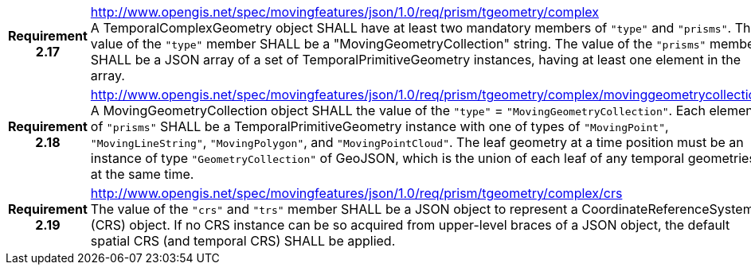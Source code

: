[cols="1h,3a",width="100%"]
|===
|*Requirement 2.17* |
http://www.opengis.net/spec/movingfeatures/json/1.0/req/prism/tgeometry/complex +
A TemporalComplexGeometry object SHALL have at least two mandatory members of `"type"` and `"prisms"`.
The value of the `"type"` member SHALL be a "MovingGeometryCollection" string.
The value of the `"prisms"` member SHALL be a JSON array of a set of TemporalPrimitiveGeometry instances,
having at least one element in the array.
|*Requirement 2.18* |
http://www.opengis.net/spec/movingfeatures/json/1.0/req/prism/tgeometry/complex/movinggeometrycollection +
A MovingGeometryCollection object SHALL the value of the `"type"` = `"MovingGeometryCollection"`.
Each element of `"prisms"` SHALL be a TemporalPrimitiveGeometry instance with one of types of
`"MovingPoint"`, `"MovingLineString"`, `"MovingPolygon"`, and `"MovingPointCloud"`.
The leaf geometry at a time position must be an instance of type `"GeometryCollection"` of GeoJSON,
which is the union of each leaf of any temporal geometries at the same time.
|*Requirement 2.19* |
http://www.opengis.net/spec/movingfeatures/json/1.0/req/prism/tgeometry/complex/crs +
The value of the `"crs"` and `"trs"` member SHALL be a JSON object to represent a CoordinateReferenceSystem (CRS) object.
If no CRS instance can be so acquired from upper-level braces of a JSON object,
the default spatial CRS (and temporal CRS) SHALL be applied.
|===
